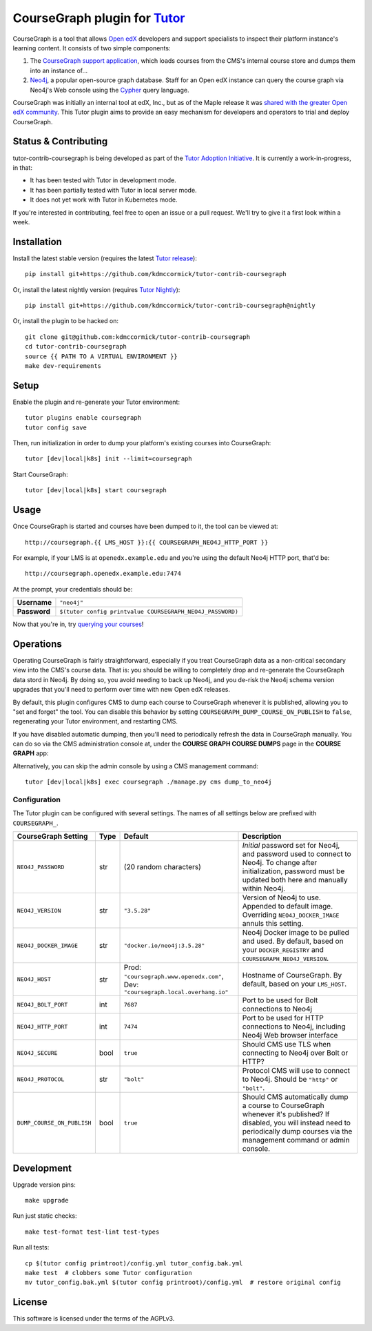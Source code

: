 CourseGraph plugin for `Tutor`_
----------------------------------------------------------------

|Neo4j|_ |plus| |Tutor|_

CourseGraph is a tool that allows `Open edX`_ developers and support specialists to inspect their platform instance's learning content. It consists of two simple components:

#. The `CourseGraph support application`_, which loads courses from the CMS's internal course store and dumps them into an instance of...
#. `Neo4j`_, a popular open-source graph database. Staff for an Open edX instance can query the course graph via Neo4j's Web console using the `Cypher`_ query language.

CourseGraph was initially an internal tool at edX, Inc., but as of the Maple release it was `shared with the greater Open edX community`_. This Tutor plugin aims to provide an easy mechanism for developers and operators to trial and deploy CourseGraph.

.. _Tutor: https://docs.tutor.overhang.io
.. _Open edX: https://openedx.org
.. _CourseGraph support application: https://github.com/openedx/edx-platform/tree/master/cms/djangoapps/coursegraph#coursegraph-support
.. _Neo4j: https://neo4j.com
.. _shared with the greater Open edX community: https://openedx.org/blog/announcing-coursegraph-a-new-tool-in-the-maple-release/
.. _Cypher: https://neo4j.com/developer/cypher/

.. |Neo4j| image:: https://dist.neo4j.com/wp-content/uploads/20210423072428/neo4j-logo-2020-1.svg
   :width: 300
   :align: middle
   :alt: Neo4j logo

.. |plus| image:: https://www.svgrepo.com/show/99205/plus-symbol-button.svg
   :width: 50
   :align: middle
   :alt: A plus sign, indicating the combination of Neo4j and Tutor

.. |Tutor| image:: https://overhang.io/static/img/tutor-logo.svg
   :width: 400
   :align: middle
   :alt: Tutor logo

Status & Contributing
=====================

tutor-contrib-coursegraph is being developed as part of the `Tutor Adoption Initiative`_. It is currently a work-in-progress, in that:

* It has been tested with Tutor in development mode.
* It has been partially tested with Tutor in local server mode.
* It does not yet work with Tutor in Kubernetes mode.

If you're interested in contributing, feel free to open an issue or a pull request. We'll try to give it a first look within a week.

.. _Tutor Adoption Initiative: https://openedx.atlassian.net/wiki/spaces/COMM/pages/3315335223/Tutor+Adoption+Initiative


Installation
============

Install the latest stable version (requires the latest `Tutor release`_)::

  pip install git+https://github.com/kdmccormick/tutor-contrib-coursegraph

Or, install the latest nightly version (requires `Tutor Nightly`_)::

  pip install git+https://github.com/kdmccormick/tutor-contrib-coursegraph@nightly

Or, install the plugin to be hacked on::

  git clone git@github.com:kdmccormick/tutor-contrib-coursegraph
  cd tutor-contrib-coursegraph
  source {{ PATH TO A VIRTUAL ENVIRONMENT }}
  make dev-requirements

.. _Tutor release: https://github.com/overhangio/tutor/releases
.. _Tutor Nightly: https://docs.tutor.overhang.io/tutorials/nightly.html

Setup
=====

Enable the plugin and re-generate your Tutor environment::

    tutor plugins enable coursegraph
    tutor config save

Then, run initialization in order to dump your platform's existing courses into CourseGraph::

    tutor [dev|local|k8s] init --limit=coursegraph

Start CourseGraph::

    tutor [dev|local|k8s] start coursegraph

Usage
=====

Once CourseGraph is started and courses have been dumped to it, the tool can be viewed at::

  http://coursegraph.{{ LMS_HOST }}:{{ COURSEGRAPH_NEO4J_HTTP_PORT }}

For example, if your LMS is at ``openedx.example.edu`` and you're using the default Neo4j HTTP port, that'd be::

  http://coursegraph.openedx.example.edu:7474

At the prompt, your credentials should be:

.. list-table::

   * - **Username**
     - ``"neo4j"``
   * - **Password**
     - ``$(tutor config printvalue COURSEGRAPH_NEO4J_PASSWORD)``

Now that you're in, try `querying your courses`_!

.. _querying your courses: https://github.com/openedx/edx-platform/tree/master/cms/djangoapps/coursegraph#querying-coursegraph

.. image:: https://lh5.googleusercontent.com/hTBEdYjUSiqsh8u8eG8us8X1XvYNUZQfvDgLcfYSh659muHd6TdH96z1eya-0OB0SlFx-2q6s02zIyar52wXMDRiR6cg6ySAG_XLDsqKgVsRVHxEXnC6hRFnf6lr_NmTiplFW_Wi
   :alt: The Neo4j Web interface can be used to visualize relationships between blocks in a course. Here, the query "MATCH (course)-[:PARENT_OF*]->(p:problem) WHERE p.data CONTAINS 'jsinput' RETURN * LIMIT 50" is used to visualize problem blocks that use custom JavaScript, along with their ancestry.


Operations
==========

Operating CourseGraph is fairly straightforward, especially if you treat CourseGraph data as a non-critical secondary view into the CMS's course data. That is: you should be willing to completely drop and re-generate the CourseGraph data stord in Neo4j. By doing so, you avoid needing to back up Neo4j, and you de-risk the Neo4j schema version upgrades that you'll need to perform over time with new Open edX releases.

By default, this plugin configures CMS to dump each course to CourseGraph whenever it is published, allowing you to "set and forget" the tool. You can disable this behavior by setting ``COURSEGRAPH_DUMP_COURSE_ON_PUBLISH`` to ``false``, regenerating your Tutor environment, and restarting CMS.

If you have disabled automatic dumping, then you'll need to periodically refresh the data in CourseGraph manually. You can do so via the CMS administration console at, under the **COURSE GRAPH COURSE DUMPS** page in the **COURSE GRAPH** app:

|coursegraph admin|
|coursegraph admin success|

Alternatively, you can skip the admin console by using a CMS management command::

  tutor [dev|local|k8s] exec coursegraph ./manage.py cms dump_to_neo4j

.. |coursegraph admin| image:: https://user-images.githubusercontent.com/3628148/153106921-0e8c404b-df88-4c15-afbe-26627873d43e.png
   :alt: CourseGraph dump page in CMS admin console, demonstrating that individual courses can be selected for dump

.. |coursegraph admin success| image:: https://user-images.githubusercontent.com/3628148/153107016-fc6354d8-1c61-4728-b0a4-59150a3bf7b2.png
   :alt: CourseGraph dump page in CMS admin console, showing message after course dumps are successfully enqueued

Configuration
*************

The Tutor plugin can be configured with several settings. The names of all settings below are prefixed with ``COURSEGRAPH_``.

.. list-table::
   :header-rows: 1

   * - **CourseGraph Setting**
     - **Type**
     - **Default**
     - **Description**
   * - ``NEO4J_PASSWORD``
     - str
     - (20 random characters)
     - *Initial* password set for Neo4j, and password used to connect to Neo4j. To change after initialization, password must be updated both here and manually within Neo4j.
   * - ``NEO4J_VERSION``
     - str
     - ``"3.5.28"``
     - Version of Neo4j to use. Appended to default image. Overriding ``NEO4J_DOCKER_IMAGE`` annuls this setting.
   * - ``NEO4J_DOCKER_IMAGE``
     - str
     - ``"docker.io/neo4j:3.5.28"``
     - Neo4j Docker image to be pulled and used. By default, based on your ``DOCKER_REGISTRY`` and ``COURSEGRAPH_NEO4J_VERSION``.
   * - ``NEO4J_HOST``
     - str
     - Prod: ``"coursegraph.www.openedx.com"``, Dev: ``"coursegraph.local.overhang.io"``
     - Hostname of CourseGraph. By default, based on your ``LMS_HOST``.
   * - ``NEO4J_BOLT_PORT``
     - int
     - ``7687``
     - Port to be used for Bolt connections to Neo4j
   * - ``NEO4J_HTTP_PORT``
     - int
     - ``7474``
     - Port to be used for HTTP connections to Neo4j, including Neo4j Web browser interface
   * - ``NEO4J_SECURE``
     - bool
     - ``true``
     - Should CMS use TLS when connecting to Neo4j over Bolt or HTTP?
   * - ``NEO4J_PROTOCOL``
     - str
     - ``"bolt"``
     - Protocol CMS will use to connect to Neo4j. Should be ``"http"`` or ``"bolt"``.
   * - ``DUMP_COURSE_ON_PUBLISH``
     - bool
     - ``true``
     - Should CMS automatically dump a course to CourseGraph whenever it's published? If disabled, you will instead need to periodically dump courses via the management command or admin console.


Development
===========

Upgrade version pins::

  make upgrade

Run just static checks::

  make test-format test-lint test-types

Run all tests::

  cp $(tutor config printroot)/config.yml tutor_config.bak.yml
  make test  # clobbers some Tutor configuration
  mv tutor_config.bak.yml $(tutor config printroot)/config.yml  # restore original config


License
=======

This software is licensed under the terms of the AGPLv3.

